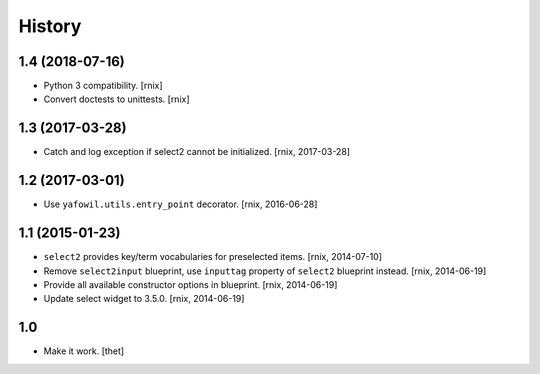 
History
=======

1.4 (2018-07-16)
----------------

- Python 3 compatibility.
  [rnix]

- Convert doctests to unittests.
  [rnix]


1.3 (2017-03-28)
----------------

- Catch and log exception if select2 cannot be initialized.
  [rnix, 2017-03-28]


1.2 (2017-03-01)
----------------

- Use ``yafowil.utils.entry_point`` decorator.
  [rnix, 2016-06-28]


1.1 (2015-01-23)
----------------

- ``select2`` provides key/term vocabularies for preselected items.
  [rnix, 2014-07-10]

- Remove ``select2input`` blueprint, use ``inputtag`` property of ``select2``
  blueprint instead.
  [rnix, 2014-06-19]

- Provide all available constructor options in blueprint.
  [rnix, 2014-06-19]

- Update select widget to 3.5.0.
  [rnix, 2014-06-19]

1.0
---

- Make it work.
  [thet]
